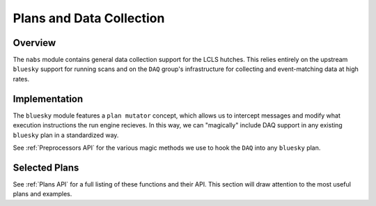 =========================
Plans and Data Collection
=========================

Overview
========
The ``nabs`` module contains general data collection support for the
LCLS hutches. This relies entirely on the upstream ``bluesky`` support
for running scans and on the ``DAQ`` group's infrastructure for
collecting and event-matching data at high rates.

Implementation
==============
The ``bluesky`` module features a ``plan mutator`` concept, which allows
us to intercept messages and modify what execution instructions the
run engine recieves. In this way, we can "magically" include DAQ support
in any existing ``bluesky`` plan in a standardized way.

See :ref:`Preprocessors API` for the various magic methods we use to
hook the ``DAQ`` into any ``bluesky`` plan.

Selected Plans
==============
See :ref:`Plans API` for a full listing of these functions and their API.
This section will draw attention to the most useful plans and examples.

.. autosummary::
   :nosignatures:
   :toctree: generated

   ~nabs.plans.daq_count
   ~nabs.plans.daq_scan
   ~nabs.plans.daq_list_scan
   ~nabs.plans.daq_delay_scan
